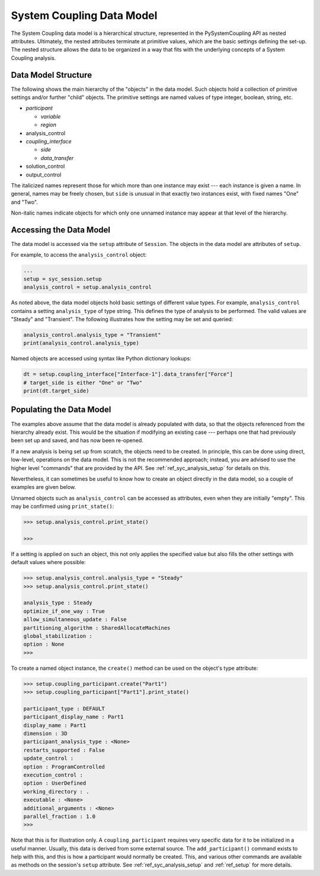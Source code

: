 .. _ref_syc_datamodel:

System Coupling Data Model
==========================

The System Coupling data model is a hierarchical structure, represented in the PySystemCoupling API
as nested attributes. Ultimately, the nested attributes terminate at primitive values, which are the
basic settings defining the set-up. The nested structure allows the data to be organized in a way
that fits with the underlying concepts of a System Coupling analysis.


Data Model Structure
--------------------

The following shows the main hierarchy of the "objects" in the data model. Such objects hold a collection
of primitive settings and/or further "child" objects.
The primitive settings are named values of type integer, boolean, string, etc.

.. vale off

- *participant*

  - *variable*

  - *region*

- analysis_control

- *coupling_interface*

  - *side*

  - *data_transfer*

- solution_control

- output_control

.. vale on

The italicized names represent those for which more than one instance may exist --- each instance is given a name.
In general, names may be freely chosen, but ``side`` is unusual in that exactly two instances exist, with fixed names "One" and "Two".

Non-italic names indicate objects for which only one unnamed instance may appear at that level of the hierarchy.

Accessing the Data Model
------------------------

The data model is accessed via the ``setup`` attribute of ``Session``. The objects in the data model are
attributes of ``setup``.

For example, to access the ``analysis_control`` object:

.. code:: python

   ...
   setup = syc_session.setup
   analysis_control = setup.analysis_control

As noted above, the data model objects hold basic settings of different value types.
For example, ``analysis_control`` contains a setting ``analysis_type`` of type string. This defines the
type of analysis to be performed. The valid values are "Steady" and "Transient". The following illustrates
how the setting may be set and queried:

.. code:: python

    analysis_control.analysis_type = "Transient"
    print(analysis_control.analysis_type)

Named objects are accessed using syntax like Python dictionary lookups:

.. code:: python

    dt = setup.coupling_interface["Interface-1"].data_transfer["Force"]
    # target_side is either "One" or "Two"
    print(dt.target_side)



Populating the Data Model
-------------------------

The examples above assume that the data model is already populated with data, so that the
objects referenced from the hierarchy already exist. This would be the situation if modifying
an existing case --- perhaps one that had  previously been set up and saved, and has now been
re-opened.

If a new analysis is being set up from scratch, the objects need to be created. In principle,
this can be done using direct, low-level, operations on the data model. This is not the
recommended approach; instead, you are advised to use the higher level "commands" that are provided by the
API. See :ref:`ref_syc_analysis_setup` for details on this.

Nevertheless, it can sometimes be useful to know how to create an object directly in the
data model, so a couple of examples are given below.

Unnamed objects such as ``analysis_control`` can be accessed as attributes, even when
they are initially "empty". This may be confirmed using ``print_state()``:

.. code::

	>>> setup.analysis_control.print_state()

	>>>

If a setting is applied on such an object, this not only applies the specified
value but also fills the other settings with default values where possible:

.. code::

    >>> setup.analysis_control.analysis_type = "Steady"
    >>> setup.analysis_control.print_state()

    analysis_type : Steady
    optimize_if_one_way : True
    allow_simultaneous_update : False
    partitioning_algorithm : SharedAllocateMachines
    global_stabilization :
    option : None
    >>>

To create a named object instance, the ``create()`` method can be used on the
object's type attribute:

.. code::

	>>> setup.coupling_participant.create("Part1")
	>>> setup.coupling_participant["Part1"].print_state()

	participant_type : DEFAULT
	participant_display_name : Part1
	display_name : Part1
	dimension : 3D
	participant_analysis_type : <None>
	restarts_supported : False
	update_control :
	option : ProgramControlled
	execution_control :
	option : UserDefined
	working_directory : .
	executable : <None>
	additional_arguments : <None>
	parallel_fraction : 1.0
	>>>

Note that this is for illustration only. A ``coupling_participant`` requires very specific
data for it to be initialized in a useful manner. Usually, this data is derived from some external source.
The ``add_participant()`` command exists to help with this, and this is how a participant would normally
be created. This, and various other commands are available as methods on the session's ``setup``
attribute. See :ref:`ref_syc_analysis_setup` and :ref:`ref_setup` for more details.




